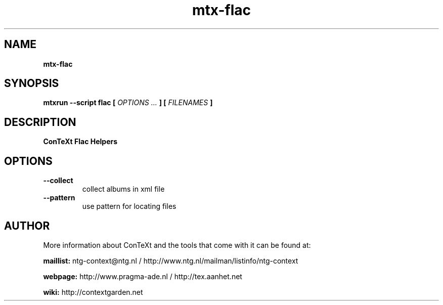 .TH "mtx-flac" "1" "01-01-2019" "version 0.10" "ConTeXt Flac Helpers"
.SH NAME
.B mtx-flac
.SH SYNOPSIS
.B mtxrun --script flac [
.I OPTIONS ...
.B ] [
.I FILENAMES
.B ]
.SH DESCRIPTION
.B ConTeXt Flac Helpers
.SH OPTIONS
.TP
.B --collect
collect albums in xml file
.TP
.B --pattern
use pattern for locating files
.SH AUTHOR
More information about ConTeXt and the tools that come with it can be found at:


.B "maillist:"
ntg-context@ntg.nl / http://www.ntg.nl/mailman/listinfo/ntg-context

.B "webpage:"
http://www.pragma-ade.nl / http://tex.aanhet.net

.B "wiki:"
http://contextgarden.net

